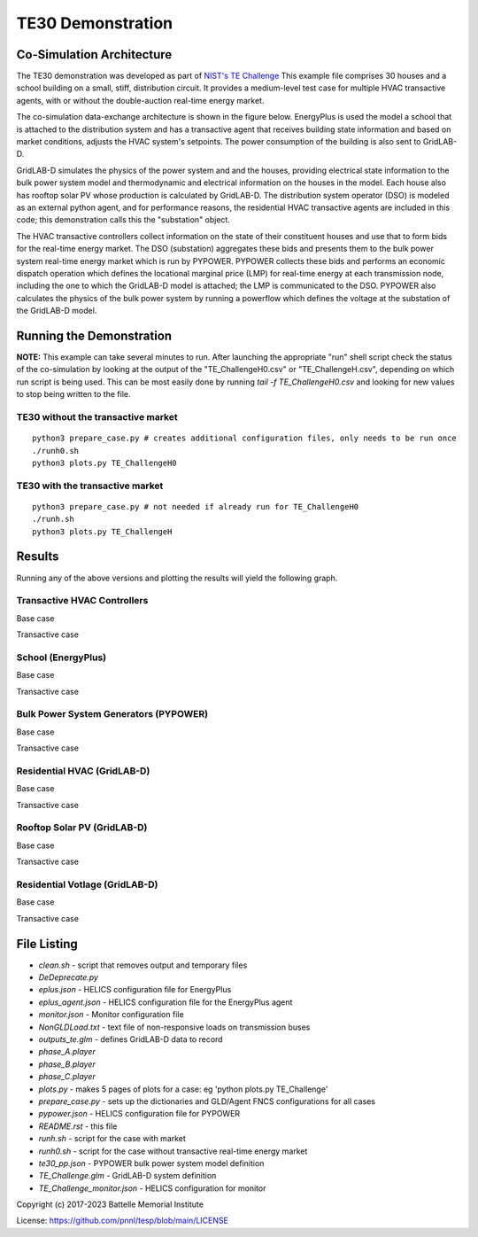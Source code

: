 ..
    _ Copyright (c) 2021-2023 Battelle Memorial Institute
    _ file: te30.rst


==================
TE30 Demonstration
==================

Co-Simulation Architecture
~~~~~~~~~~~~~~~~~~~~~~~~~~
The TE30 demonstration was developed as part of `NIST's TE Challenge <https://www.nist.gov/el/smart-grid/hot-topics/transactive-energy-modeling-and-simulation-challenge>`_ This example file comprises 30 houses and a school building on a small, stiff, distribution circuit. It provides a medium-level test case for multiple HVAC transactive agents, with or without the double-auction real-time energy market.

The co-simulation data-exchange architecture is shown in the figure below. EnergyPlus is used the model a school that is attached to the distribution system and has a transactive agent that receives building state information and based on market conditions, adjusts the HVAC system's setpoints. The power consumption of the building is also sent to GridLAB-D. 

GridLAB-D simulates the physics of the power system and and the houses, providing electrical state information to the bulk power system model and thermodynamic and electrical information on the houses in the model. Each house also has rooftop solar PV whose production is calculated by GridLAB-D. The distribution system operator (DSO) is modeled as an external python agent, and for performance reasons, the residential HVAC transactive agents are included in this code; this demonstration calls this the "substation" object. 

The HVAC transactive controllers collect information on the state of their constituent houses and use that to form bids for the real-time energy market. The DSO (substation) aggregates these bids and presents them to the bulk power system real-time energy market which is run by PYPOWER. PYPOWER collects these bids and performs an economic dispatch operation which defines the locational marginal price (LMP) for real-time energy at each transmission node, including the one to which the GridLAB-D model is attached; the LMP is communicated to the DSO. PYPOWER also calculates the physics of the bulk power system by running a powerflow which defines the voltage at the substation of the GridLAB-D model. 

.. image:: ../media/te30/te30_co-sim_diagram.png
    :width: 800

Running the Demonstration
~~~~~~~~~~~~~~~~~~~~~~~~~

**NOTE:** This example can take several minutes to run.
After launching the appropriate "run" shell script check the status of the co-simulation by looking at the output of the "TE_ChallengeH0.csv" or "TE_ChallengeH.csv", depending on which run script is being used. This can be most easily done by running `tail -f TE_ChallengeH0.csv` and looking for new values to stop being written to the file. 

TE30 without the transactive market
...................................
::

    python3 prepare_case.py # creates additional configuration files, only needs to be run once
    ./runh0.sh
    python3 plots.py TE_ChallengeH0

TE30 with the transactive market
................................
::

    python3 prepare_case.py # not needed if already run for TE_ChallengeH0
    ./runh.sh 
    python3 plots.py TE_ChallengeH


Results
~~~~~~~

Running any of the above versions and plotting the results will yield the following graph.

Transactive HVAC Controllers
.............................
Base case

.. image:: ../media/te30/te30_H0_Controllers.png
    :width: 800

Transactive case

.. image:: ../media/te30/te30_H1_Controllers.png
    :width: 800


School (EnergyPlus)
...................
Base case

.. image:: ../media/te30/te30_H0_EnergyPlus.png
    :width: 800

Transactive case

.. image:: ../media/te30/te30_H1_EnergyPlus.png
    :width: 800



Bulk Power System Generators (PYPOWER)
......................................
Base case

.. image:: ../media/te30/te30_H0_Generators.png
    :width: 800

Transactive case

.. image:: ../media/te30/te30_H1_Generators.png
    :width: 800



Residential HVAC (GridLAB-D)
............................
Base case

.. image:: ../media/te30/te30_H0_HVACs.png
    :width: 800

Transactive case

.. image:: ../media/te30/te30_H1_HVACs.png
    :width: 800
    
    
Rooftop Solar PV (GridLAB-D)
............................
Base case

.. image:: ../media/te30/te30_H0_Inverters.png
    :width: 800

Transactive case

.. image:: ../media/te30/te30_H1_Inverters.png
    :width: 800
    
    
Residential Votlage (GridLAB-D)
...............................
Base case

.. image:: ../media/te30/te30_H0_Voltages.png
    :width: 800

Transactive case

.. image:: ../media/te30/te30_H1_Voltages.png
    :width: 800


File Listing
~~~~~~~~~~~~

* *clean.sh* - script that removes output and temporary files
* *DeDeprecate.py*
* *eplus.json* - HELICS configuration file for EnergyPlus
* *eplus_agent.json* - HELICS configuration file for the EnergyPlus agent
* *monitor.json* - Monitor configuration file
* *NonGLDLoad.txt* - text file of non-responsive loads on transmission buses
* *outputs_te.glm* - defines GridLAB-D data to record
* *phase_A.player*
* *phase_B.player*
* *phase_C.player*
* *plots.py* - makes 5 pages of plots for a case: eg 'python plots.py TE_Challenge'
* *prepare_case.py* - sets up the dictionaries and GLD/Agent FNCS configurations for all cases
* *pypower.json* - HELICS configuration file for PYPOWER
* *README.rst* - this file
* *runh.sh* - script for the case with  market
* *runh0.sh* - script for the case without transactive real-time energy market
* *te30_pp.json* - PYPOWER bulk power system model definition
* *TE_Challenge.glm* - GridLAB-D system definition
* *TE_Challenge_monitor.json* - HELICS configuration for monitor

Copyright (c) 2017-2023 Battelle Memorial Institute

License: https://github.com/pnnl/tesp/blob/main/LICENSE

